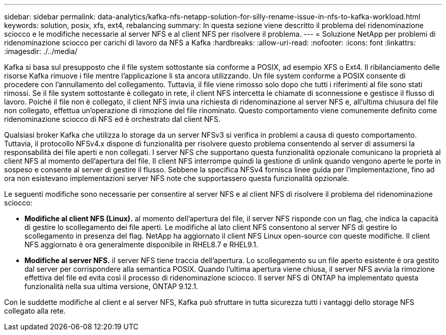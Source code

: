 ---
sidebar: sidebar 
permalink: data-analytics/kafka-nfs-netapp-solution-for-silly-rename-issue-in-nfs-to-kafka-workload.html 
keywords: solution, posix, xfs, ext4, rebalancing 
summary: In questa sezione viene descritto il problema del ridenominazione sciocco e le modifiche necessarie al server NFS e al client NFS per risolvere il problema. 
---
= Soluzione NetApp per problemi di ridenominazione sciocco per carichi di lavoro da NFS a Kafka
:hardbreaks:
:allow-uri-read: 
:nofooter: 
:icons: font
:linkattrs: 
:imagesdir: ./../media/


[role="lead"]
Kafka si basa sul presupposto che il file system sottostante sia conforme a POSIX, ad esempio XFS o Ext4. Il ribilanciamento delle risorse Kafka rimuove i file mentre l'applicazione li sta ancora utilizzando. Un file system conforme a POSIX consente di procedere con l'annullamento del collegamento. Tuttavia, il file viene rimosso solo dopo che tutti i riferimenti al file sono stati rimossi. Se il file system sottostante è collegato in rete, il client NFS intercetta le chiamate di sconnessione e gestisce il flusso di lavoro. Poiché il file non è collegato, il client NFS invia una richiesta di ridenominazione al server NFS e, all'ultima chiusura del file non collegato, effettua un'operazione di rimozione del file rinominato. Questo comportamento viene comunemente definito come ridenominazione sciocco di NFS ed è orchestrato dal client NFS.

Qualsiasi broker Kafka che utilizza lo storage da un server NFSv3 si verifica in problemi a causa di questo comportamento. Tuttavia, il protocollo NFSv4.x dispone di funzionalità per risolvere questo problema consentendo al server di assumersi la responsabilità dei file aperti e non collegati. I server NFS che supportano questa funzionalità opzionale comunicano la proprietà al client NFS al momento dell'apertura del file. Il client NFS interrompe quindi la gestione di unlink quando vengono aperte le porte in sospeso e consente al server di gestire il flusso. Sebbene la specifica NFSv4 fornisca linee guida per l'implementazione, fino ad ora non esistevano implementazioni server NFS note che supportassero questa funzionalità opzionale.

Le seguenti modifiche sono necessarie per consentire al server NFS e al client NFS di risolvere il problema del ridenominazione sciocco:

* *Modifiche al client NFS (Linux).* al momento dell'apertura del file, il server NFS risponde con un flag, che indica la capacità di gestire lo scollegamento dei file aperti. Le modifiche al lato client NFS consentono al server NFS di gestire lo scollegamento in presenza del flag. NetApp ha aggiornato il client NFS Linux open-source con queste modifiche. Il client NFS aggiornato è ora generalmente disponibile in RHEL8.7 e RHEL9.1.
* *Modifiche al server NFS.* il server NFS tiene traccia dell'apertura. Lo scollegamento su un file aperto esistente è ora gestito dal server per corrispondere alla semantica POSIX. Quando l'ultima apertura viene chiusa, il server NFS avvia la rimozione effettiva del file ed evita così il processo di ridenominazione sciocco. Il server NFS di ONTAP ha implementato questa funzionalità nella sua ultima versione, ONTAP 9.12.1.


Con le suddette modifiche al client e al server NFS, Kafka può sfruttare in tutta sicurezza tutti i vantaggi dello storage NFS collegato alla rete.
